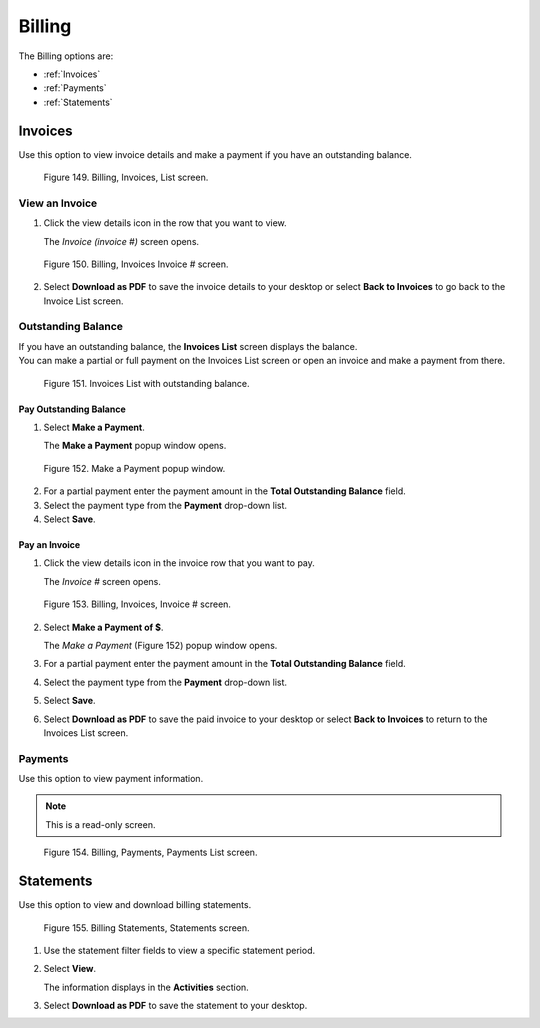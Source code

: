 
*******
Billing
*******

The Billing options are:

- :ref:`Invoices`
- :ref:`Payments`
- :ref:`Statements`


Invoices
========

Use this option to view invoice details and make a payment if you have an outstanding balance.

.. figure:: _static/pdf_images/page_83_image_1.png
   :alt: Billing, Invoices List screen.

   Figure 149. Billing, Invoices, List screen.

View an Invoice
---------------

1. Click the view details icon in the row that you want to view.

   | The *Invoice (invoice #)* screen opens.

.. figure:: _static/pdf_images/page_83_image_2.png
   :alt: Billing, Invoices, Invoice # screen.

   Figure 150. Billing, Invoices Invoice # screen.

2. Select **Download as PDF** to save the invoice details to your desktop or select **Back to Invoices** to go back to the Invoice List screen.


Outstanding Balance
-------------------

| If you have an outstanding balance, the **Invoices List** screen displays the balance.

| You can make a partial or full payment on the Invoices List screen or open an invoice and make a payment from there.

.. figure:: _static/pdf_images/page_84_image_1.png
   :alt: Invoices List with outstanding balance.

   Figure 151. Invoices List with outstanding balance.

**Pay Outstanding Balance**
^^^^^^^^^^^^^^^^^^^^^^^^^^^

1. Select **Make a Payment**.

   | The **Make a Payment** popup window opens.

.. figure:: _static/pdf_images/page_84_image_2.png
   :alt: Make a Payment popup window.

   Figure 152. Make a Payment popup window.

2. For a partial payment enter the payment amount in the **Total Outstanding Balance** field.
3. Select the payment type from the **Payment** drop-down list.
4. Select **Save**.


**Pay an Invoice**
^^^^^^^^^^^^^^^^^^

1. Click the view details icon in the invoice row that you want to pay.

   | The *Invoice #* screen opens.

.. figure:: _static/pdf_images/page_86_image_1.png
   :alt: Billing, Invoices, Invoice # screen.

   Figure 153. Billing, Invoices, Invoice # screen.

2. Select **Make a Payment of $**.

   | The *Make a Payment* (Figure 152) popup window opens.

3. For a partial payment enter the payment amount in the **Total Outstanding Balance** field.
4. Select the payment type from the **Payment** drop-down list.
5. Select **Save**.
6. Select **Download as PDF** to save the paid invoice to your desktop or select **Back to Invoices** to return to the Invoices List screen.


Payments
--------

Use this option to view payment information.

.. note::

   This is a read-only screen.


.. figure:: _static/pdf_images/page_86_image_2.png
   :alt: Billing, Payments, Payments List screen.

   Figure 154. Billing, Payments, Payments List screen.


Statements
==========

Use this option to view and download billing statements.

.. figure:: _static/pdf_images/page_87_image_1.png
   :alt: Billing Statements, Statements screen.

   Figure 155. Billing Statements, Statements screen.

1. Use the statement filter fields to view a specific statement period.

2. Select **View**.

   | The information displays in the **Activities** section.

3. Select **Download as PDF** to save the statement to your desktop.